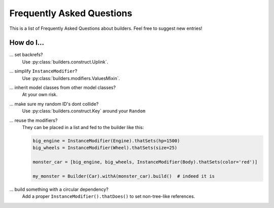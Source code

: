 Frequently Asked Questions
==========================

This is a list of Frequently Asked Questions about builders.  Feel free to suggest new entries!


How do I...
-----------

... set backrefs?
   Use :py:class:`builders.construct.Uplink`.

... simplify ``InstanceModifier``?
   Use :py:class:`builders.modifiers.ValuesMixin`.

... inherit model classes from other model classes?
   At your own risk.

... make sure my random ID's dont collide?
   Use :py:class:`builders.construct.Key` around your ``Random``

... reuse the modifiers?
   They can be placed in a list and fed to the builder like this:

   .. code-block:: python

      big_engine = InstanceModifier(Engine).thatSets(hp=1500)
      big_wheels = InstanceModifier(Wheel).thatSets(size=25)

      monster_car = [big_engine, big_wheels, InstanceModifier(Body).thatSets(color='red')]

      my_monster = Builder(Car).withA(monster_car).build()  # indeed it is


... build something with a circular dependency?
   Add a proper ``InstanceModifier().thatDoes()`` to set non-tree-like references.
